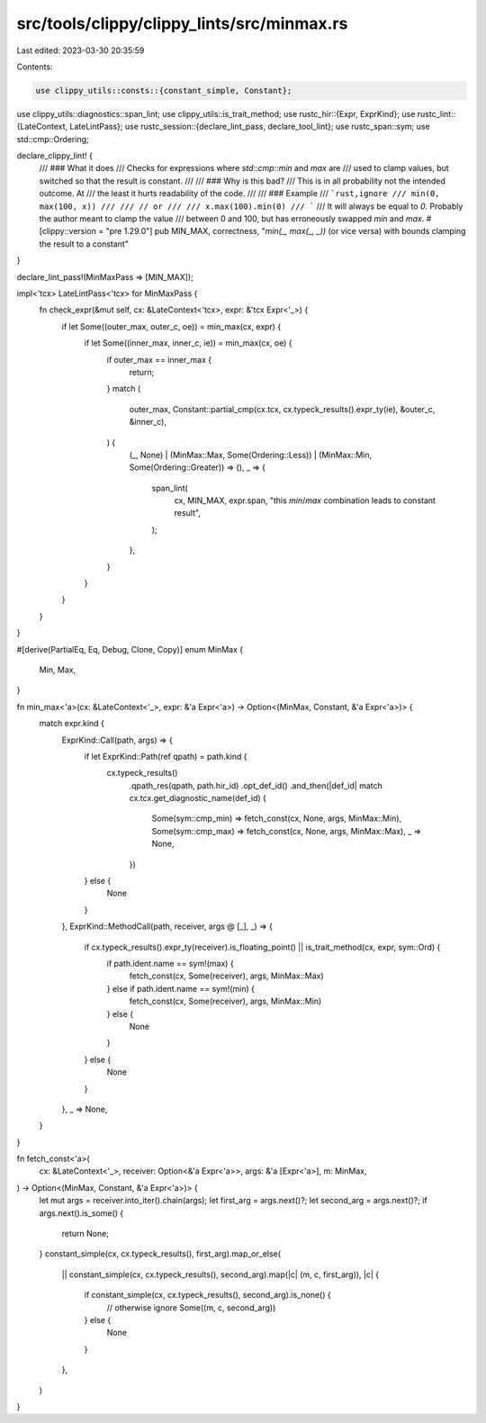 src/tools/clippy/clippy_lints/src/minmax.rs
===========================================

Last edited: 2023-03-30 20:35:59

Contents:

.. code-block:: rs

    use clippy_utils::consts::{constant_simple, Constant};
use clippy_utils::diagnostics::span_lint;
use clippy_utils::is_trait_method;
use rustc_hir::{Expr, ExprKind};
use rustc_lint::{LateContext, LateLintPass};
use rustc_session::{declare_lint_pass, declare_tool_lint};
use rustc_span::sym;
use std::cmp::Ordering;

declare_clippy_lint! {
    /// ### What it does
    /// Checks for expressions where `std::cmp::min` and `max` are
    /// used to clamp values, but switched so that the result is constant.
    ///
    /// ### Why is this bad?
    /// This is in all probability not the intended outcome. At
    /// the least it hurts readability of the code.
    ///
    /// ### Example
    /// ```rust,ignore
    /// min(0, max(100, x))
    ///
    /// // or
    ///
    /// x.max(100).min(0)
    /// ```
    /// It will always be equal to `0`. Probably the author meant to clamp the value
    /// between 0 and 100, but has erroneously swapped `min` and `max`.
    #[clippy::version = "pre 1.29.0"]
    pub MIN_MAX,
    correctness,
    "`min(_, max(_, _))` (or vice versa) with bounds clamping the result to a constant"
}

declare_lint_pass!(MinMaxPass => [MIN_MAX]);

impl<'tcx> LateLintPass<'tcx> for MinMaxPass {
    fn check_expr(&mut self, cx: &LateContext<'tcx>, expr: &'tcx Expr<'_>) {
        if let Some((outer_max, outer_c, oe)) = min_max(cx, expr) {
            if let Some((inner_max, inner_c, ie)) = min_max(cx, oe) {
                if outer_max == inner_max {
                    return;
                }
                match (
                    outer_max,
                    Constant::partial_cmp(cx.tcx, cx.typeck_results().expr_ty(ie), &outer_c, &inner_c),
                ) {
                    (_, None) | (MinMax::Max, Some(Ordering::Less)) | (MinMax::Min, Some(Ordering::Greater)) => (),
                    _ => {
                        span_lint(
                            cx,
                            MIN_MAX,
                            expr.span,
                            "this `min`/`max` combination leads to constant result",
                        );
                    },
                }
            }
        }
    }
}

#[derive(PartialEq, Eq, Debug, Clone, Copy)]
enum MinMax {
    Min,
    Max,
}

fn min_max<'a>(cx: &LateContext<'_>, expr: &'a Expr<'a>) -> Option<(MinMax, Constant, &'a Expr<'a>)> {
    match expr.kind {
        ExprKind::Call(path, args) => {
            if let ExprKind::Path(ref qpath) = path.kind {
                cx.typeck_results()
                    .qpath_res(qpath, path.hir_id)
                    .opt_def_id()
                    .and_then(|def_id| match cx.tcx.get_diagnostic_name(def_id) {
                        Some(sym::cmp_min) => fetch_const(cx, None, args, MinMax::Min),
                        Some(sym::cmp_max) => fetch_const(cx, None, args, MinMax::Max),
                        _ => None,
                    })
            } else {
                None
            }
        },
        ExprKind::MethodCall(path, receiver, args @ [_], _) => {
            if cx.typeck_results().expr_ty(receiver).is_floating_point() || is_trait_method(cx, expr, sym::Ord) {
                if path.ident.name == sym!(max) {
                    fetch_const(cx, Some(receiver), args, MinMax::Max)
                } else if path.ident.name == sym!(min) {
                    fetch_const(cx, Some(receiver), args, MinMax::Min)
                } else {
                    None
                }
            } else {
                None
            }
        },
        _ => None,
    }
}

fn fetch_const<'a>(
    cx: &LateContext<'_>,
    receiver: Option<&'a Expr<'a>>,
    args: &'a [Expr<'a>],
    m: MinMax,
) -> Option<(MinMax, Constant, &'a Expr<'a>)> {
    let mut args = receiver.into_iter().chain(args);
    let first_arg = args.next()?;
    let second_arg = args.next()?;
    if args.next().is_some() {
        return None;
    }
    constant_simple(cx, cx.typeck_results(), first_arg).map_or_else(
        || constant_simple(cx, cx.typeck_results(), second_arg).map(|c| (m, c, first_arg)),
        |c| {
            if constant_simple(cx, cx.typeck_results(), second_arg).is_none() {
                // otherwise ignore
                Some((m, c, second_arg))
            } else {
                None
            }
        },
    )
}


